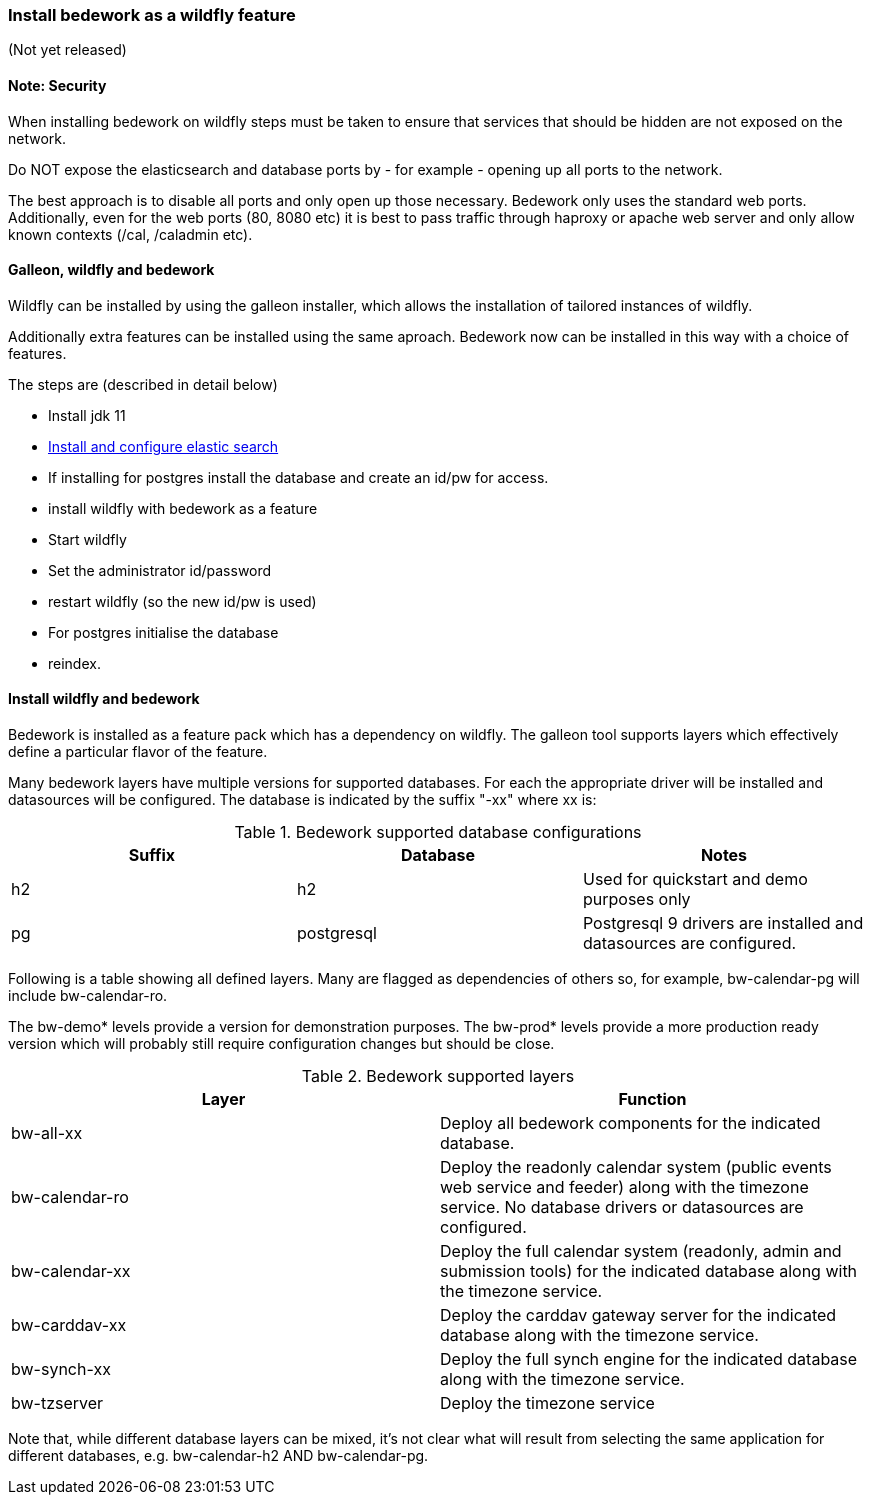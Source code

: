 [[featurepack-install]]
=== Install bedework as a wildfly feature
(Not yet released)

==== Note: Security

When installing bedework on wildfly steps must be taken to ensure that services that should be hidden are not exposed on the network.

Do NOT expose the elasticsearch and database ports by - for example - opening up all ports to the network.

The best approach is to disable all ports and only open up those necessary. Bedework only uses the standard web ports. Additionally, even for the web ports (80, 8080 etc) it is best to pass traffic through haproxy or apache web server and only allow known contexts (/cal, /caladmin etc).

==== Galleon, wildfly and bedework
Wildfly can be installed by using the galleon installer, which allows the installation of tailored instances of wildfly.

Additionally extra features can be installed using the same aproach. Bedework now can be installed in this way with a choice of features.

The steps are (described in detail below)

* Install jdk 11

*  <<elasticsearch,Install and configure elastic search>>

* If installing for postgres install the database and create an id/pw for access.

* install wildfly with bedework as a feature

* Start wildfly

* Set the administrator id/password

* restart wildfly (so the new id/pw is used)

* For postgres initialise the database

* reindex.

==== Install wildfly and bedework
Bedework is installed as a feature pack which has a dependency on wildfly. The galleon tool supports layers which effectively define a particular flavor of the feature.

Many bedework layers have multiple versions for supported databases. For each the appropriate driver will be installed and datasources will be configured. The database is indicated by the suffix "-xx" where xx is:

.Bedework supported database configurations
|===
| Suffix | Database | Notes

| h2
| h2
| Used for quickstart and demo purposes only

| pg
| postgresql
| Postgresql 9 drivers are installed and datasources are configured.

|===

Following is a table showing all defined layers. Many are flagged as dependencies of others so, for example, bw-calendar-pg will include bw-calendar-ro.

The bw-demo* levels provide a version for demonstration purposes.
The bw-prod* levels provide a more production ready version which will probably still require configuration changes but should be close.

.Bedework supported layers
|===
| Layer | Function

| bw-all-xx
| Deploy all bedework components for the indicated database.

| bw-calendar-ro
| Deploy the readonly calendar system (public events web service and feeder) along with the timezone service. No database drivers or datasources are configured.

| bw-calendar-xx
| Deploy the full calendar system (readonly, admin and submission tools) for the indicated database along with the timezone service.

| bw-carddav-xx
| Deploy the carddav gateway server for the indicated database along with the timezone service.

| bw-synch-xx
| Deploy the full synch engine for the indicated database along with the timezone service.

| bw-tzserver
| Deploy the timezone service
|===

Note that, while different database layers can be mixed, it's not clear what will result from selecting the same application for different databases, e.g. bw-calendar-h2 AND bw-calendar-pg.

